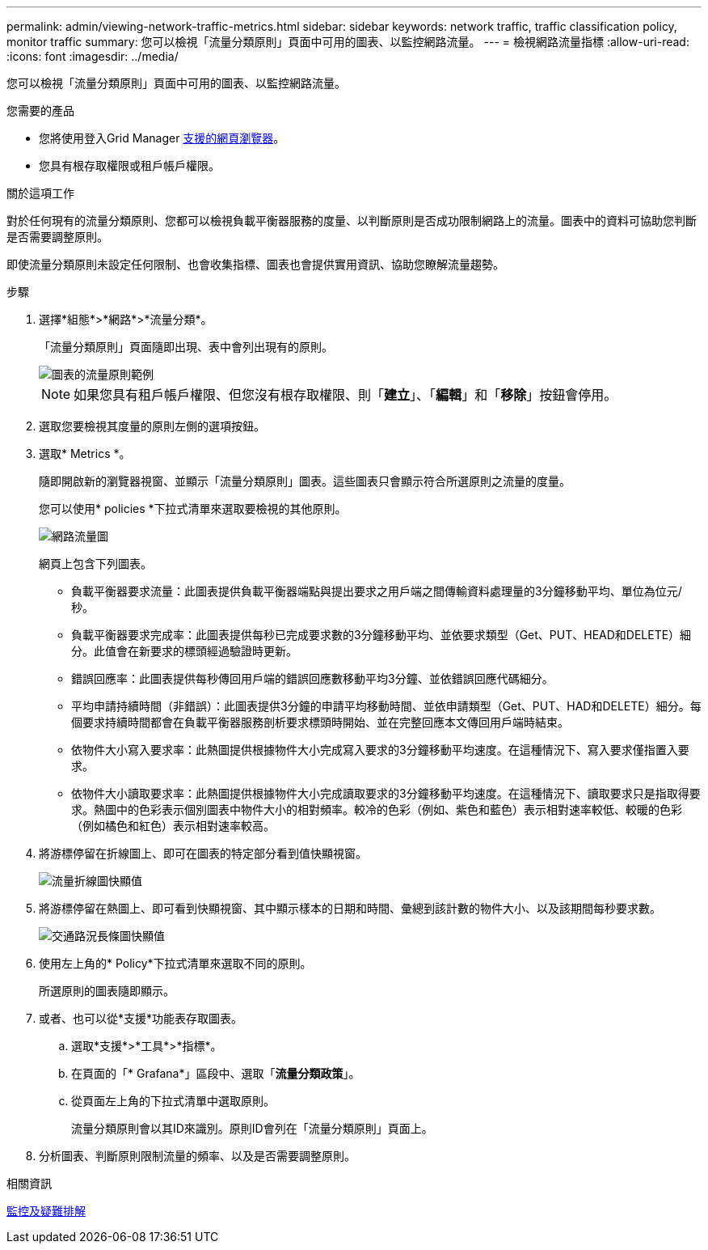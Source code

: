---
permalink: admin/viewing-network-traffic-metrics.html 
sidebar: sidebar 
keywords: network traffic, traffic classification policy, monitor traffic 
summary: 您可以檢視「流量分類原則」頁面中可用的圖表、以監控網路流量。 
---
= 檢視網路流量指標
:allow-uri-read: 
:icons: font
:imagesdir: ../media/


[role="lead"]
您可以檢視「流量分類原則」頁面中可用的圖表、以監控網路流量。

.您需要的產品
* 您將使用登入Grid Manager xref:../admin/web-browser-requirements.adoc[支援的網頁瀏覽器]。
* 您具有根存取權限或租戶帳戶權限。


.關於這項工作
對於任何現有的流量分類原則、您都可以檢視負載平衡器服務的度量、以判斷原則是否成功限制網路上的流量。圖表中的資料可協助您判斷是否需要調整原則。

即使流量分類原則未設定任何限制、也會收集指標、圖表也會提供實用資訊、協助您瞭解流量趨勢。

.步驟
. 選擇*組態*>*網路*>*流量分類*。
+
「流量分類原則」頁面隨即出現、表中會列出現有的原則。

+
image::../media/traffic_classification_policies_main_screen_w_examples.png[圖表的流量原則範例]

+

NOTE: 如果您具有租戶帳戶權限、但您沒有根存取權限、則「*建立*」、「*編輯*」和「*移除*」按鈕會停用。

. 選取您要檢視其度量的原則左側的選項按鈕。
. 選取* Metrics *。
+
隨即開啟新的瀏覽器視窗、並顯示「流量分類原則」圖表。這些圖表只會顯示符合所選原則之流量的度量。

+
您可以使用* policies *下拉式清單來選取要檢視的其他原則。

+
image::../media/traffic_classification_policy_graph.png[網路流量圖]

+
網頁上包含下列圖表。

+
** 負載平衡器要求流量：此圖表提供負載平衡器端點與提出要求之用戶端之間傳輸資料處理量的3分鐘移動平均、單位為位元/秒。
** 負載平衡器要求完成率：此圖表提供每秒已完成要求數的3分鐘移動平均、並依要求類型（Get、PUT、HEAD和DELETE）細分。此值會在新要求的標頭經過驗證時更新。
** 錯誤回應率：此圖表提供每秒傳回用戶端的錯誤回應數移動平均3分鐘、並依錯誤回應代碼細分。
** 平均申請持續時間（非錯誤）：此圖表提供3分鐘的申請平均移動時間、並依申請類型（Get、PUT、HAD和DELETE）細分。每個要求持續時間都會在負載平衡器服務剖析要求標頭時開始、並在完整回應本文傳回用戶端時結束。
** 依物件大小寫入要求率：此熱圖提供根據物件大小完成寫入要求的3分鐘移動平均速度。在這種情況下、寫入要求僅指置入要求。
** 依物件大小讀取要求率：此熱圖提供根據物件大小完成讀取要求的3分鐘移動平均速度。在這種情況下、讀取要求只是指取得要求。熱圖中的色彩表示個別圖表中物件大小的相對頻率。較冷的色彩（例如、紫色和藍色）表示相對速率較低、較暖的色彩（例如橘色和紅色）表示相對速率較高。


. 將游標停留在折線圖上、即可在圖表的特定部分看到值快顯視窗。
+
image::../media/traffic_classification_policy_graph_popup_closeup.png[流量折線圖快顯值]

. 將游標停留在熱圖上、即可看到快顯視窗、其中顯示樣本的日期和時間、彙總到該計數的物件大小、以及該期間每秒要求數。
+
image::../media/traffic_classification_policy_heatmap_closeup.png[交通路況長條圖快顯值]

. 使用左上角的* Policy*下拉式清單來選取不同的原則。
+
所選原則的圖表隨即顯示。

. 或者、也可以從*支援*功能表存取圖表。
+
.. 選取*支援*>*工具*>*指標*。
.. 在頁面的「* Grafana*」區段中、選取「*流量分類政策*」。
.. 從頁面左上角的下拉式清單中選取原則。
+
流量分類原則會以其ID來識別。原則ID會列在「流量分類原則」頁面上。



. 分析圖表、判斷原則限制流量的頻率、以及是否需要調整原則。


.相關資訊
xref:../monitor/index.adoc[監控及疑難排解]

